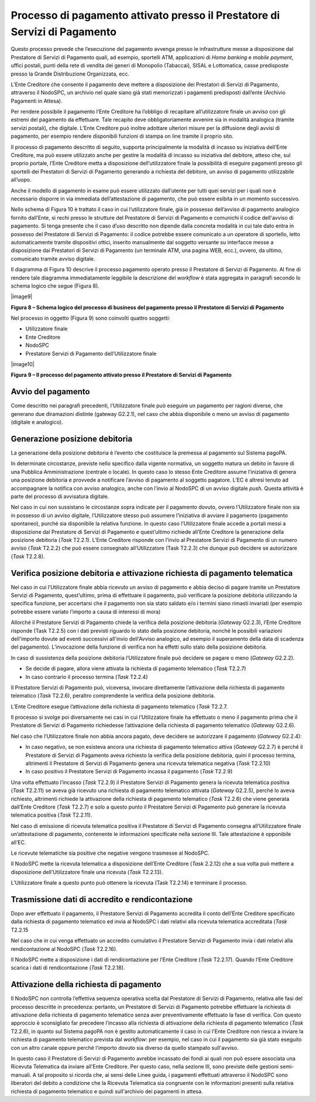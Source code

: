 

Processo di pagamento attivato presso il Prestatore di Servizi di Pagamento
===========================================================================

Questo processo prevede che l’esecuzione del pagamento avvenga presso le infrastrutture messe a disposizione dal Prestatore di Servizi di Pagamento
quali, ad esempio, sportelli ATM, applicazioni di *Home banking* e *mobile* *payment*, uffici postali, punti della rete di vendita dei generi di
Monopolio (Tabaccai), SISAL e Lottomatica, casse predisposte presso la Grande Distribuzione Organizzata, ecc.

L’Ente Creditore che consente il pagamento deve mettere a disposizione dei Prestatori di Servizi di Pagamento, attraverso il NodoSPC, un archivio nel
quale siano già stati memorizzati i pagamenti predisposti dall’ente (Archivio Pagamenti in Attesa).

Per rendere possibile il pagamento l’Ente Creditore ha l’obbligo di recapitare all’utilizzatore finale un avviso con gli estremi del pagamento da
effettuare. Tale recapito deve obbligatoriamente avvenire sia in modalità analogica (tramite servizi postali), che digitale. L’Ente Creditore può
inoltre adottare ulteriori misure per la diffusione degli avvisi di pagamento, per esempio rendere disponibili funzioni di stampa on line tramite il
proprio sito.

Il processo di pagamento descritto di seguito, supporta principalmente la modalità di incasso su iniziativa dell’Ente Creditore, ma può essere
utilizzato anche per gestire la modalità di incasso su iniziativa del debitore, atteso che, sul proprio portale, l’Ente Creditore metta a disposizione
dell’utilizzatore finale la possibilità di eseguire pagamenti presso gli sportelli dei Prestatori di Servizi di Pagamento generando a richiesta del
debitore, un avviso di pagamento utilizzabile all’uopo.

Anche il modello di pagamento in esame può essere utilizzato dall’utente per tutti quei servizi per i quali non è necessario disporre in via immediata
dell’attestazione di pagamento, che può essere esibita in un momento successivo.

Nello schema di Figura 10 è trattato il caso in cui l’utilizzatore finale, già in possesso dell’avviso di pagamento analogico fornito dall’Ente, si
rechi presso le strutture del Prestatore di Servizi di Pagamento e comunichi il codice dell'avviso di pagamento. Si tenga presente che il caso d’uso
descritto non dipende dalla concreta modalità in cui tale dato entra in possesso del Prestatore di Servizi di Pagamento: il codice potrebbe essere
comunicato a un operatore di sportello, letto automaticamente tramite dispositivi ottici, inserito manualmente dal soggetto versante su interfacce
messe a disposizione dai Prestatori di Servizi di Pagamento (un terminale ATM, una pagina WEB, ecc.), ovvero, da ultimo, comunicato tramite avviso
digitale.

Il diagramma di Figura 10 descrive il processo pagamento operato presso il Prestatore di Servizi di Pagamento. Al fine di rendere tale diagramma
immediatamente leggibile la descrizione del *workflow* è stata aggregata in paragrafi secondo lo schema logico che segue (Figura 8).

|image9|

**Figura 8 – Schema logico del processo di business del pagamento presso il Prestatore di Servizi di Pagamento**

Nel processo in oggetto (Figura 9) sono coinvolti quattro soggetti:

-  Utilizzatore finale

-  Ente Creditore

-  NodoSPC

-  Prestatore Servizi di Pagamento dell’Utilizzatore finale

|image10|

**Figura 9 – Il processo del pagamento attivato presso il Prestatore di Servizi di Pagamento**

Avvio del pagamento
-------------------

Come descritto nei paragrafi precedenti, l’Utilizzatore finale può eseguire un pagamento per ragioni diverse, che generano due diramazioni distinte
(gateway G2.2.1), nel caso che abbia disponibile o meno un avviso di pagamento (digitale e analogico).

Generazione posizione debitoria
-------------------------------

La generazione della posizione debitoria è l’evento che costituisce la premessa al pagamento sul Sistema pagoPA.

In determinate circostanze, previste nello specifico dalla vigente normativa, un soggetto matura un debito in favore di una Pubblica Amministrazione
(centrale o locale). In questo caso lo stesso Ente Creditore assume l’iniziativa di genera una posizione debitoria e provvede a notificare l’avviso di
pagamento al soggetto pagatore. L’EC è altresì tenuto ad accompagnare la notifica con avviso analogico, anche con l’invio al NodoSPC di un avviso
digitale *push*. Questa attività è parte del processo di avvisatura digitale.

Nel caso in cui non sussistano le circostanze sopra indicate per il pagamento dovuto, ovvero l’Utilizzatore finale non sia in possesso di un avviso
digitale, l’Utilizzatore stesso può assumere l’iniziativa di avviare il pagamento (pagamento spontaneo), purché sia disponibile la relativa funzione.
In questo caso l’Utilizzatore finale accede a portali messi a disposizione dal Prestatore di Servizi di Pagamento e quest’ultimo richiede all’Ente
Creditore la generazione della posizione debitoria (*Task* T2.2.1). L’Ente Creditore risponde con l’invio al Prestatore Servizi di Pagamento di un
numero avviso (*Task* T2.2.2) che può essere consegnato all’Utilizzatore (Task T2.2.3) che dunque può decidere se autorizzare (*Task* T2.2.8).

Verifica posizione debitoria e attivazione richiesta di pagamento telematica
----------------------------------------------------------------------------

Nel caso in cui l’Utilizzatore finale abbia ricevuto un avviso di pagamento e abbia deciso di pagare tramite un Prestatore Servizi di Pagamento,
quest’ultimo, prima di effettuare il pagamento, può verificare la posizione debitoria utilizzando la specifica funzione, per accertarsi che il
pagamento non sia stato saldato e/o i termini siano rimasti invariati (per esempio potrebbe essere variato l’importo a causa di interessi di mora)

Allorché il Prestatore Servizi di Pagamento chiede la verifica della posizione debitoria (*Gateway* G2.2.3), l’Ente Creditore risponde (Task T2.2.5)
con i dati previsti riguardo lo stato della posizione debitoria, nonché le possibili variazioni dell'importo dovute ad eventi successivi all'invio
dell'Avviso analogico, ad esempio il superamento della data di scadenza del pagamento). L’invocazione della funzione di verifica non ha effetti sullo
stato della posizione debitoria.

In caso di sussistenza della posizione debitoria l’Utilizzatore finale può decidere se pagare o meno (*Gateway* G2.2.2).

-  Se decide di pagare, allora viene attivata la richiesta di pagamento telematico (*Task* T2.2.7)

-  In caso contrario il processo termina (*Task* T2.2.4)

Il Prestatore Servizi di Pagamento può, viceversa, invocare direttamente l’attivazione della richiesta di pagamento telematico (*Task* T2.2.6),
peraltro comprendente la verifica della posizione debitoria.

L’Ente Creditore esegue l’attivazione della richiesta di pagamento telematico (*Task* T2.2.7.

Il processo si svolge poi diversamente nei casi in cui l’Utilizzatore finale ha effettuato o meno il pagamento prima che il Prestatore di Servizi di
Pagamento richiedesse l’attivazione della richiesta di pagamento telematico (*Gateway* G2.2.6).

Nel caso che l’Utilizzatore finale non abbia ancora pagato, deve decidere se autorizzare il pagamento (*Gateway* G2.2.4):

-  In caso negativo, se non esisteva ancora una richiesta di pagamento telematico attiva (*Gateway* G2.2.7) è perché il Prestatore di Servizi di
   Pagamento aveva richiesto la verifica della posizione debitoria, quini il processo termina, altrimenti il Prestatore di Servizi di Pagamento genera
   una ricevuta telematica negativa (*Task* T2.2.10)

-  In caso positivo il Prestatore Servizi di Pagamento incassa il pagamento (*Task* T2.2.9)

Una volta effettuato l’incasso (*Task* T2.2.9) il Prestatore Servizi di Pagamento genera la ricevuta telematica positiva (*Task* T2.2.11) se aveva già
ricevuto una richiesta di pagamento telematico attivata (*Gateway* G2.2.5), perché lo aveva richiesto, altrimenti richiede la attivazione della
richiesta di pagamento telematico (*Task* T2.2.6) che viene generata dall’Ente Creditore (*Task* T2.2.7) e solo a questo punto il Prestatore Servizi
di Pagamento può generare la ricevuta telematica positiva (*Task* T2.2.11).

Nel caso di emissione di ricevuta telematica positiva il Prestatore di Servizi di Pagamento consegna all’Utilizzatore finale un’attestazione di
pagamento, contenente le informazioni specificate nella sezione III. Tale attestazione è opponibile all’EC.

Le ricevute telematiche sia positive che negative vengono trasmesse al NodoSPC.

Il NodoSPC mette la ricevuta telematica a disposizione dell’Ente Creditore (*Task* 2.2.12) che a sua volta può mettere a disposizione
dell’Utilizzatore finale una ricevuta (*Task* T2.2.13).

L’Utilizzatore finale a questo punto può ottenere la ricevuta (Task T2.2.14) e terminare il processo.

Trasmissione dati di accredito e rendicontazione
------------------------------------------------

Dopo aver effettuato il pagamento, il Prestatore Servizi di Pagamento accredita il conto dell’Ente Creditore specificato dalla richiesta di pagamento
telematico ed invia al NodoSPC i dati relativi alla ricevuta telematica accreditata (*Task* T2.2.15

Nel caso che in cui venga effettuato un accredito cumulativo il Prestatore Servizi di Pagamento invia i dati relativi alla rendicontazione al NodoSPC
(*Task* T2.2.16).

Il NodoSPC mette a disposizione i dati di rendicontazione per l’Ente Creditore (*Task* T2.2.17). Quando l’Ente Creditore scarica i dati di
rendicontazione (*Task* T2.2.18).

Attivazione della richiesta di pagamento 
-----------------------------------------

Il NodoSPC non controlla l’effettiva sequenza operativa scelta dal Prestatore di Servizi di Pagamento, relativa alle fasi del processo descritte in
precedenza: pertanto, un Prestatore di Servizi di Pagamento potrebbe effettuare la richiesta di attivazione della richiesta di pagamento telematico
senza aver preventivamente effettuato la fase di verifica. Con questo approccio è sconsigliato far precedere l’incasso alla richiesta di attivazione
della richiesta di pagamento telematico (*Task* T2.2.6), in quanto sul Sistema pagoPA non è gestito automaticamente il caso in cui l'Ente Creditore
non riesca a inviare la richiesta di pagamento telematico prevista dal *workflow*: per esempio, nel caso in cui il pagamento sia già stato eseguito
con un altro canale oppure perché l'importo dovuto sia diverso da quello stampato sull'avviso.

In questo caso il Prestatore di Servizi di Pagamento avrebbe incassato dei fondi ai quali non può essere associata una Ricevuta Telematica da inviare
all'Ente Creditore. Per questo caso, nella sezione III, sono previste delle gestioni semi-manuali. A tal proposito si ricorda che, ai sensi delle
Linee guida, i pagamenti effettuati attraverso il NodoSPC sono liberatori del debito a condizione che la Ricevuta Telematica sia congruente con le
informazioni presenti sulla relativa richiesta di pagamento telematico e quindi sull'archivio dei pagamenti in attesa.

